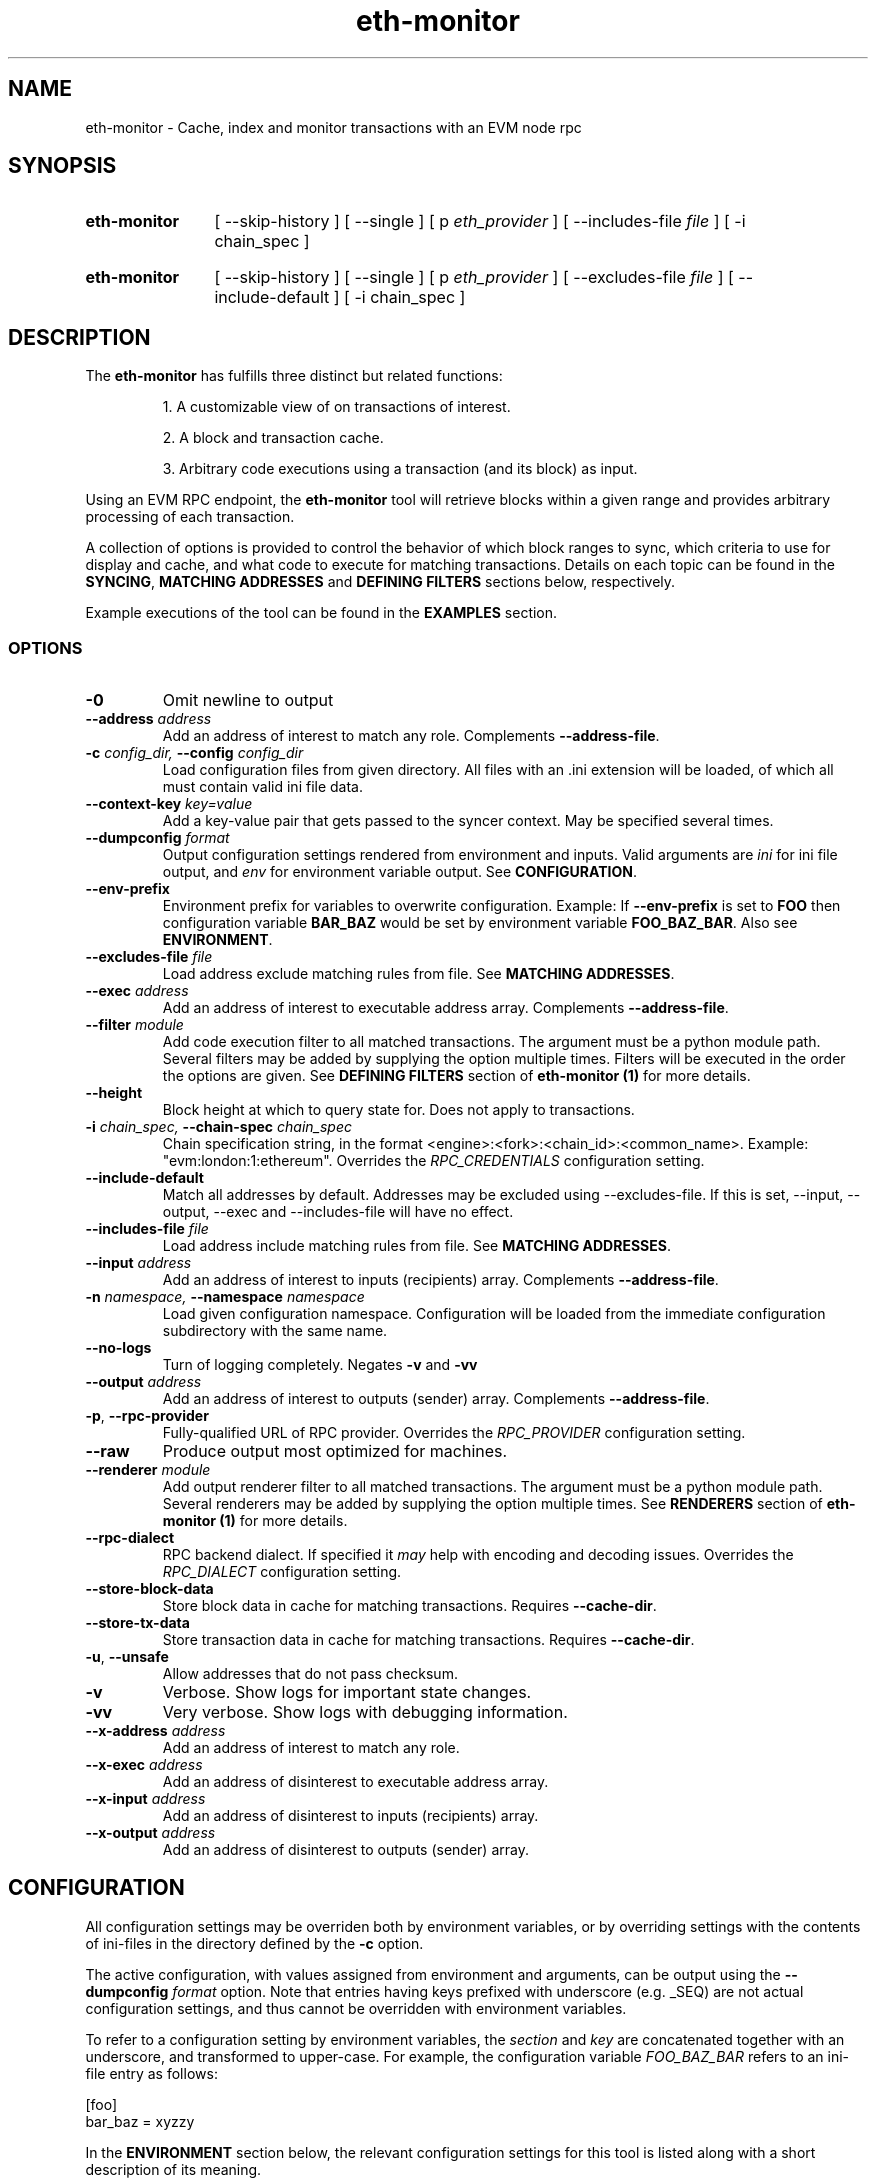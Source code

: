 .TH eth-monitor 1

.SH NAME
eth-monitor \- Cache, index and monitor transactions with an EVM node rpc

.SH SYNOPSIS
.SY eth-monitor
[ --skip-history ] [ --single ] [ p \fIeth_provider\fP ] [ --includes-file \fIfile\fP ] [ -i chain_spec ] 
.YS
.SY eth-monitor
[ --skip-history ] [ --single ] [ p \fIeth_provider\fP ] [ --excludes-file \fIfile\fP ] [ --include-default ] [ -i chain_spec ] 
.YS


.SH DESCRIPTION
The \fBeth-monitor\fP has fulfills three distinct but related functions:
.IP
1. A customizable view of on transactions of interest.
.IP
2. A block and transaction cache.
.IP
3. Arbitrary code executions using a transaction (and its block) as input.

.P
Using an EVM RPC endpoint, the \fBeth-monitor\fP tool will retrieve blocks within a given range and provides arbitrary processing of each transaction.
.P
A collection of options is provided to control the behavior of which block ranges to sync, which criteria to use for display and cache, and what code to execute for matching transactions. Details on each topic can be found in the \fBSYNCING\fP, \fBMATCHING ADDRESSES\fP and \fBDEFINING FILTERS\fP sections below, respectively.
.P
Example executions of the tool can be found in the \fBEXAMPLES\fP section.
.P


.SS OPTIONS

.TP
\fB-0\fP
Omit newline to output

.TP
\fB--address \fI\fIaddress
\fP\fP
Add an address of interest to match any role. Complements \fB--address-file\fP.

.TP
\fB-c \fI\fIconfig_dir\fP\fP, \fB--config \fI\fIconfig_dir\fP\fP
Load configuration files from given directory. All files with an .ini extension will be loaded, of which all must contain valid ini file data.

.TP
\fB--context-key \fI\fIkey=value
\fP\fP
Add a key-value pair that gets passed to the syncer context. May be specified several times.

.TP
\fB--dumpconfig \fI\fIformat\fP\fP
Output configuration settings rendered from environment and inputs. Valid arguments are \fIini\fP for ini file output, and \fIenv\fP for environment variable output. See \fBCONFIGURATION\fP.

.TP
\fB--env-prefix\fP
Environment prefix for variables to overwrite configuration. Example: If \fB--env-prefix\fP is set to \fBFOO\fP then configuration variable \fBBAR_BAZ\fP would be set by environment variable \fBFOO_BAZ_BAR\fP. Also see \fBENVIRONMENT\fP.

.TP
\fB--excludes-file \fI\fIfile
\fP\fP
Load address exclude matching rules from file. See \fBMATCHING ADDRESSES\fP.

.TP
\fB--exec \fI\fIaddress
\fP\fP
Add an address of interest to executable address array. Complements \fB--address-file\fP.

.TP
\fB--filter \fI\fImodule
\fP\fP
Add code execution filter to all matched transactions. The argument must be a python module path. Several filters may be added by supplying the option multiple times. Filters will be executed in the order the options are given. See \fBDEFINING FILTERS\fP section of \fBeth-monitor (1)\fP for more details.

.TP
\fB--height\fP
Block height at which to query state for. Does not apply to transactions.

.TP
\fB-i \fI\fIchain_spec\fP\fP, \fB--chain-spec \fI\fIchain_spec\fP\fP
Chain specification string, in the format <engine>:<fork>:<chain_id>:<common_name>. Example: "evm:london:1:ethereum". Overrides the \fIRPC_CREDENTIALS\fP configuration setting.

.TP
\fB--include-default \fI\fI
\fP\fP
Match all addresses by default. Addresses may be excluded using --excludes-file. If this is set, --input, --output, --exec and --includes-file will have no effect.

.TP
\fB--includes-file \fI\fIfile
\fP\fP
Load address include matching rules from file. See \fBMATCHING ADDRESSES\fP.

.TP
\fB--input \fI\fIaddress
\fP\fP
Add an address of interest to inputs (recipients) array. Complements \fB--address-file\fP.

.TP
\fB-n \fI\fInamespace\fP\fP, \fB--namespace \fI\fInamespace\fP\fP
Load given configuration namespace. Configuration will be loaded from the immediate configuration subdirectory with the same name.

.TP
\fB--no-logs\fP
Turn of logging completely. Negates \fB-v\fP and \fB-vv\fP

.TP
\fB--output \fI\fIaddress
\fP\fP
Add an address of interest to outputs (sender) array. Complements \fB--address-file\fP.

.TP
\fB-p\fP, \fB--rpc-provider\fP
Fully-qualified URL of RPC provider. Overrides the \fIRPC_PROVIDER\fP configuration setting.

.TP
\fB--raw\fP
Produce output most optimized for machines.

.TP
\fB--renderer \fI\fImodule
\fP\fP
Add output renderer filter to all matched transactions. The argument must be a python module path. Several renderers may be added by supplying the option multiple times. See \fBRENDERERS\fP section of \fBeth-monitor (1)\fP for more details.

.TP
\fB--rpc-dialect\fP
RPC backend dialect. If specified it \fImay\fP help with encoding and decoding issues. Overrides the \fIRPC_DIALECT\fP configuration setting.

.TP
\fB--store-block-data \fI\fI
\fP\fP
Store block data in cache for matching transactions. Requires \fB--cache-dir\fP.

.TP
\fB--store-tx-data \fI\fI
\fP\fP
Store transaction data in cache for matching transactions. Requires \fB--cache-dir\fP.

.TP
\fB-u\fP, \fB--unsafe\fP
Allow addresses that do not pass checksum.

.TP
\fB-v\fP
Verbose. Show logs for important state changes.

.TP
\fB-vv\fP
Very verbose. Show logs with debugging information.

.TP
\fB--x-address \fI\fIaddress
\fP\fP
Add an address of interest to match any role.

.TP
\fB--x-exec \fI\fIaddress
\fP\fP
Add an address of disinterest to executable address array.

.TP
\fB--x-input \fI\fIaddress
\fP\fP
Add an address of disinterest to inputs (recipients) array.

.TP
\fB--x-output \fI\fIaddress
\fP\fP
Add an address of disinterest to outputs (sender) array.

.SH CONFIGURATION

All configuration settings may be overriden both by environment variables, or by overriding settings with the contents of ini-files in the directory defined by the \fB-c\fP option.

The active configuration, with values assigned from environment and arguments, can be output using the \fB--dumpconfig\fP \fIformat\fP option. Note that entries having keys prefixed with underscore (e.g. _SEQ) are not actual configuration settings, and thus cannot be overridden with environment variables.

To refer to a configuration setting by environment variables, the \fIsection\fP and \fIkey\fP are concatenated together with an underscore, and transformed to upper-case. For example, the configuration variable \fIFOO_BAZ_BAR\fP refers to an ini-file entry as follows:

.EX
[foo]
bar_baz = xyzzy
.EE

In the \fBENVIRONMENT\fP section below, the relevant configuration settings for this tool is listed along with a short description of its meaning.

Some configuration settings may also be overriden by command line options. Also note that the use of the \fB-n\fP and \fB--env-prefix\fP options affect how environment and configuration is read. The effects of options on how configuration settings are affective is described in the respective \fBOPTIONS\fP section.

.SH MATCHING ADDRESSES
By default, addresses to match against transactions need to be explicitly specified. This behavior can be reversed with the \fB--include-default\fP option. Addresses to match are defined using the \fB--input\fP, \fB--output\fP and \fB--exec\fP options. Addresses specified multiple times will be deduplicated.
.P
Inclusion rules may also be loaded from file by specifying the \fB--includes-file\fP and \fB--excludes-file\fP options. Each file must specify the outputs, inputs and exec addresses as comma separated lists respectively, separated by tabs.
.P
In the current state of this tool, address matching will affect all parts of the processing; cache, code execution and rendering. 

.SH SYNCING
When a sync is initiated, the state of this sync is persisted. This way, previous syncs that did not complete for some reason will be resumed where they left off.
.P
A special sync type \fB--head\fP starts syncing at the current head of the chain, and continue to sync until interrupted. When resuming sync, a new sync range between the current block head and the block height at which the previous \fB--head\fP sync left off will automatically be created.
.P
Syncs can be forced to (re)run for ranges regardless of previous state by using the \fB--single\fP option. However, there is no protection in place from preventing code filters from being executed again on the same transaction when this is done. See \fBDEFINING FILTERS\fP below.


.SH CACHE
When syncing, the hash of a block and transaction matching the address criteria will be stored in the cache. The hashes can be used for future data lookups.
.P
If \fB--store-block-data\fP and/or \fB--store-tx-data\fP is set, a copy of the block and/or transaction data will also be stored, respectively.


.SH RENDERING
Rendering in the context of \fBeth-monitor\fP refers to a formatted output stream that occurs independently of caching and code execution.
.P
Filters for rendering may be specified by specifying python modules to the \fB--renderer\fP option. This option may be specified multiple times.
.P
Rendering filters will be executed in order, and the first filter to return \fIFalse\fP


.SH DEFINING FILTERS

Filters will strictly be executed in the order which they are defined on the command line.

A python module used for filter must fulfill two conditions:

.IP
1. It must provide a class named \fIFilter\fP in the package base namespace.
.IP
2. The \fIFilter\fP class must extend the \fIchainsyncer.filter.SyncFilter\fP interface, and at least override the \fIfilter\fP method.


.SS SYNCER AND FILTER CONTEXT

Key-value pairs specified with `--context-key` will be passed to the filter's \fIprepare\fP method, aswell as the \fIctx\fP parameter of the \fIfilter\fP method.


.SH FURTHER READING

Refer to the \fBchainsyncer\fP chapter n \fIinfo chaintool\fP for in-depth information on the subjects of syncing and filtering.
.SH ENVIRONMENT


.TP
\fICHAIN_SPEC\fP
String specifying the type of chain connected to, in the format \fI<engine>:<fork>:<network_id>:<common_name>\fP. For EVM nodes the \fIengine\fP value will always be \fIevm\fP.

.TP
\fIRPC_DIALECT\fP
Enables translations of EVM node specific formatting and response codes.

.TP
\fIRPC_PROVIDER\fP
Fully-qualified URL to the RPC endpoint of the blockchain node.

.SH LICENSE

This documentation and its source is licensed under the Creative Commons Attribution-Sharealike 4.0 International license.

The source code of the tool this documentation describes is licensed under the GNU General Public License 3.0.

.SH COPYRIGHT

Louis Holbrook <dev@holbrook.no> (https://holbrook.no)
PGP: 59A844A484AC11253D3A3E9DCDCBD24DD1D0E001



.SH SOURCE CODE

https://git.defalsify.org

